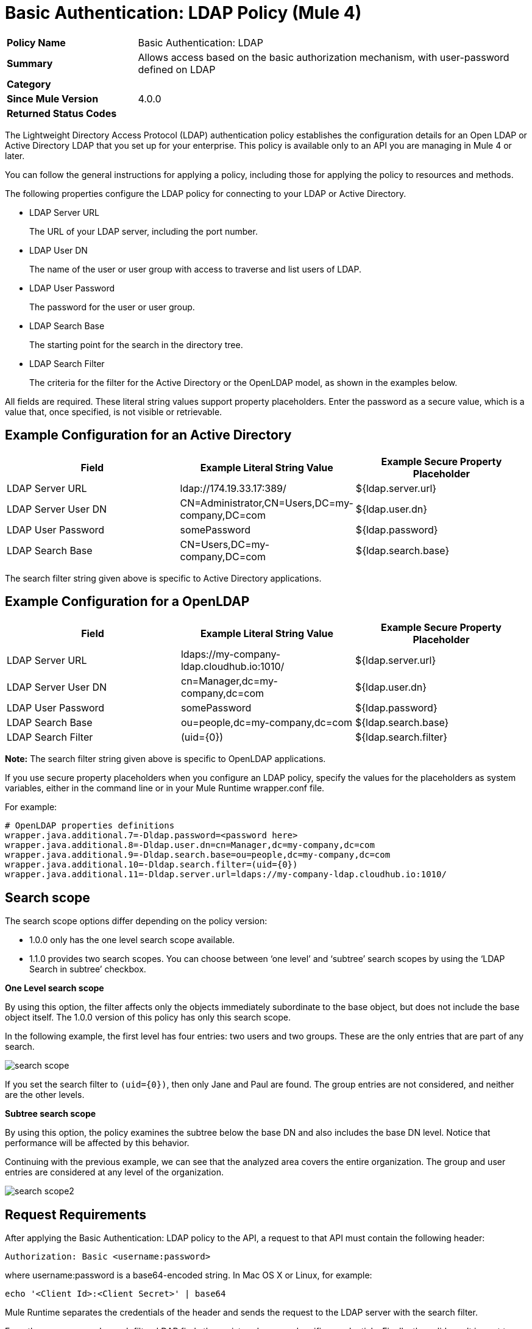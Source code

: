 = Basic Authentication: LDAP Policy (Mule 4)

[width="100%", cols="5,15"]
|==========================
>s| Policy Name | Basic Authentication: LDAP
>s|Summary      | Allows access based on the basic authorization mechanism, with user-password defined on LDAP
>s|Category |
>s| Since Mule Version | 4.0.0
.1+>.^s| Returned Status Codes
|
|==========================


The Lightweight Directory Access Protocol (LDAP) authentication policy establishes the configuration details for an Open LDAP or Active Directory LDAP that you set up for your enterprise. This policy is available only to an API you are managing in Mule 4 or later.

You can follow the general instructions for applying a policy, including those for applying the policy to resources and methods.

The following properties configure the LDAP policy for connecting to your LDAP or Active Directory. 

* LDAP Server URL
+
The URL of your LDAP server, including the port number.
+
* LDAP User DN
+
The name of the user or user group with access to traverse and list users of LDAP. 
+
* LDAP User Password
+
The password for the user or user group.
+
* LDAP Search Base
+
The starting point for the search in the directory tree.
+
* LDAP Search Filter
+
The criteria for the filter for the Active Directory or the OpenLDAP model, as shown in the examples below.

All fields are required. These literal string values support property placeholders. Enter the password as a secure value, which is a value that, once specified, is not visible or retrievable.

== Example Configuration for an Active Directory

[%header,cols="3*a"]
|===
|Field |Example Literal String Value |Example Secure Property Placeholder
|LDAP Server URL
|ldap://174.19.33.17:389/
|${ldap.server.url}
|LDAP Server User DN
|CN=Administrator,CN=Users,DC=my-company,DC=com
|${ldap.user.dn}
|LDAP User Password
|somePassword
|${ldap.password}
|LDAP Search Base
|CN=Users,DC=my-company,DC=com
|${ldap.search.base}
|LDAP Search Filter
(sAMAccountName={0})
|${ldap.search.filter}
|===

The search filter string given above is specific to Active Directory applications.

== Example Configuration for a OpenLDAP

[%header,cols="3*a"]
|===
|Field
|Example Literal String Value
|Example Secure Property Placeholder
|LDAP Server URL
|ldaps://my-company-ldap.cloudhub.io:1010/
|${ldap.server.url}
|LDAP Server User DN
|cn=Manager,dc=my-company,dc=com
|${ldap.user.dn}
|LDAP User Password
|somePassword
|${ldap.password}
|LDAP Search Base
|ou=people,dc=my-company,dc=com
|${ldap.search.base}
|LDAP Search Filter
|(uid={0})
|${ldap.search.filter}
|===

*Note:* The search filter string given above is specific to OpenLDAP applications.

If you use secure property placeholders when you configure an LDAP policy, specify the values for the placeholders as system variables, either in the command line or in your Mule Runtime wrapper.conf file.

For example:
----
# OpenLDAP properties definitions
wrapper.java.additional.7=-Dldap.password=<password here>
wrapper.java.additional.8=-Dldap.user.dn=cn=Manager,dc=my-company,dc=com
wrapper.java.additional.9=-Dldap.search.base=ou=people,dc=my-company,dc=com
wrapper.java.additional.10=-Dldap.search.filter=(uid={0})
wrapper.java.additional.11=-Dldap.server.url=ldaps://my-company-ldap.cloudhub.io:1010/
----

== Search scope

The search scope options differ depending on the policy version: 

* 1.0.0 only has the one level search scope available.
* 1.1.0 provides two search scopes. You can choose between ‘one level’ and ‘subtree’ search scopes by using the ‘LDAP Search in subtree’ checkbox.

*One Level search scope*

By using this option, the filter affects only the objects immediately subordinate to the base object, but does not include the base object itself. The 1.0.0 version of this policy has only this search scope.

In the following  example, the first level has four entries: two users and two groups. These are the only entries that are part of any search.

image::search-scope.png[]

If you set the search filter to `(uid={0})`, then only Jane and Paul are found. The group entries are not considered, and neither are the other levels.

*Subtree search scope*

By using this option, the policy examines the subtree below the base DN and also includes the base DN level. Notice that performance will be affected by this behavior.

Continuing with the previous example, we can see that the analyzed area covers the entire organization. The group and user entries are considered at any level of the organization. 

image::search-scope2.png[]

== Request Requirements

After applying the Basic Authentication: LDAP policy to the API, a request to that API must contain the following header:

----
Authorization: Basic <username:password>
----

where username:password is a base64-encoded string. In Mac OS X or Linux, for example:

`echo '<Client Id>:<Client Secret>' | base64`

Mule Runtime separates the credentials of the header and sends the request to the LDAP server with the search filter. 

From the `username` and search filter, LDAP finds the registered user, and verifies credentials. Finally, the valid result is sent to Mule Runtime, as shown in the following diagram.

image::ldap-verification.png[height=358,width=488]

The following diagram shows the course of invalid requests:

image::ldap-verification-invalid.png[height=245,width=484]

The policy throws an HTTP 401 status code to indicate that the authorization header is malformed, not provided, or invalid.




